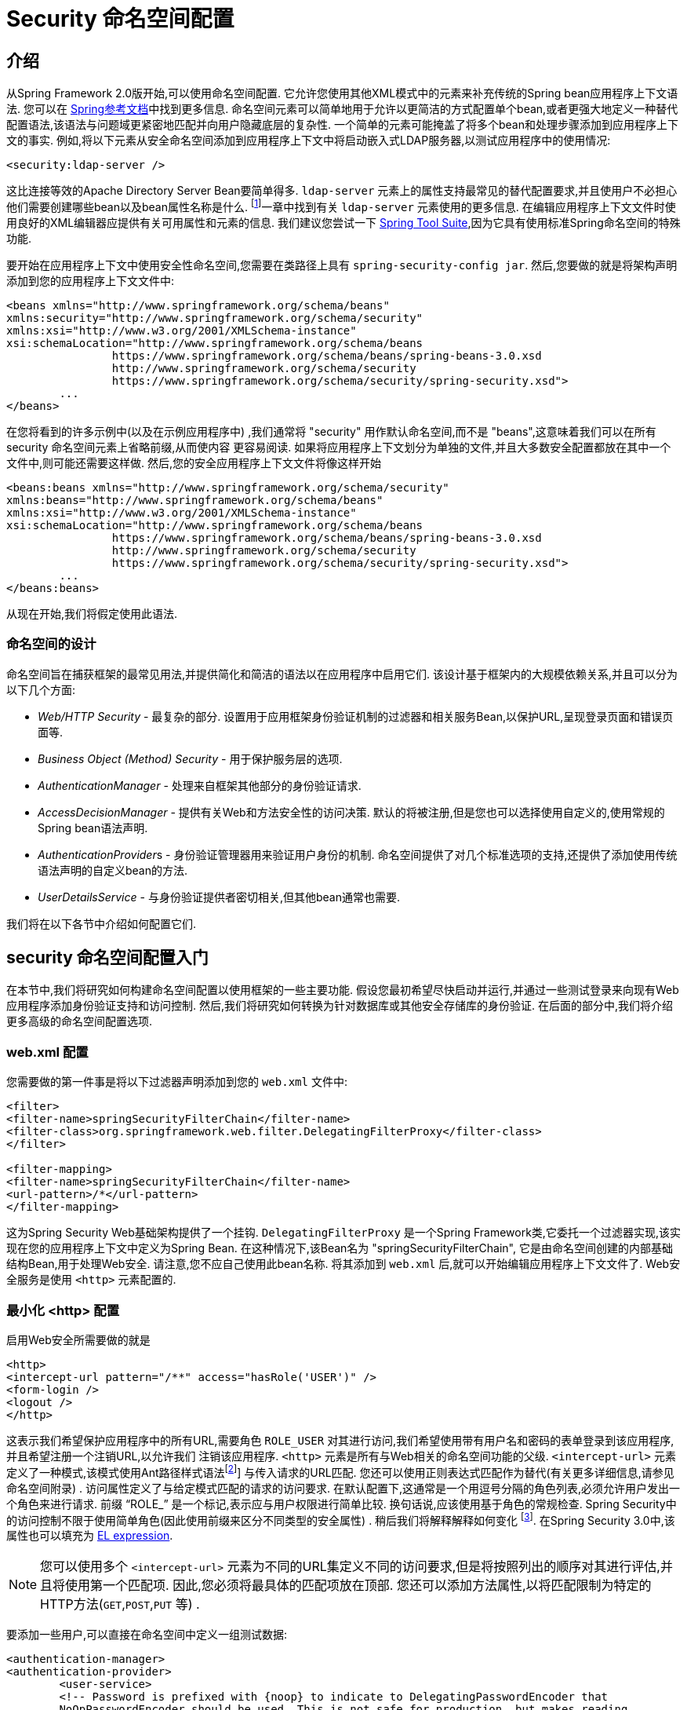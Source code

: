 
[[ns-config]]
= Security 命名空间配置


== 介绍
从Spring Framework 2.0版开始,可以使用命名空间配置.  它允许您使用其他XML模式中的元素来补充传统的Spring bean应用程序上下文语法.  您可以在 https://docs.spring.io/spring/docs/current/spring-framework-reference/htmlsingle/[Spring参考文档]中找到更多信息.  命名空间元素可以简单地用于允许以更简洁的方式配置单个bean,或者更强大地定义一种替代配置语法,该语法与问题域更紧密地匹配并向用户隐藏底层的复杂性.
一个简单的元素可能掩盖了将多个bean和处理步骤添加到应用程序上下文的事实.  例如,将以下元素从安全命名空间添加到应用程序上下文中将启动嵌入式LDAP服务器,以测试应用程序中的使用情况:

[source,xml]
----
<security:ldap-server />
----

这比连接等效的Apache Directory Server Bean要简单得多.  `ldap-server` 元素上的属性支持最常见的替代配置要求,并且使用户不必担心他们需要创建哪些bean以及bean属性名称是什么. footnote:[您可以在 pass:specialcharacters,macros [<<servlet-authentication-ldap>>]一章中找到有关 `ldap-server` 元素使用的更多信息.
在编辑应用程序上下文文件时使用良好的XML编辑器应提供有关可用属性和元素的信息.  我们建议您尝试一下 https://spring.io/tools/sts[Spring Tool Suite],因为它具有使用标准Spring命名空间的特殊功能.

要开始在应用程序上下文中使用安全性命名空间,您需要在类路径上具有 `spring-security-config jar`.  然后,您要做的就是将架构声明添加到您的应用程序上下文文件中:

[source,xml]
----
<beans xmlns="http://www.springframework.org/schema/beans"
xmlns:security="http://www.springframework.org/schema/security"
xmlns:xsi="http://www.w3.org/2001/XMLSchema-instance"
xsi:schemaLocation="http://www.springframework.org/schema/beans
		https://www.springframework.org/schema/beans/spring-beans-3.0.xsd
		http://www.springframework.org/schema/security
		https://www.springframework.org/schema/security/spring-security.xsd">
	...
</beans>
----

在您将看到的许多示例中(以及在示例应用程序中) ,我们通常将 "security" 用作默认命名空间,而不是 "beans",这意味着我们可以在所有 security 命名空间元素上省略前缀,从而使内容 更容易阅读.
如果将应用程序上下文划分为单独的文件,并且大多数安全配置都放在其中一个文件中,则可能还需要这样做.  然后,您的安全应用程序上下文文件将像这样开始

[source,xml]
----
<beans:beans xmlns="http://www.springframework.org/schema/security"
xmlns:beans="http://www.springframework.org/schema/beans"
xmlns:xsi="http://www.w3.org/2001/XMLSchema-instance"
xsi:schemaLocation="http://www.springframework.org/schema/beans
		https://www.springframework.org/schema/beans/spring-beans-3.0.xsd
		http://www.springframework.org/schema/security
		https://www.springframework.org/schema/security/spring-security.xsd">
	...
</beans:beans>
----

从现在开始,我们将假定使用此语法.


=== 命名空间的设计
命名空间旨在捕获框架的最常见用法,并提供简化和简洁的语法以在应用程序中启用它们.  该设计基于框架内的大规模依赖关系,并且可以分为以下几个方面:

* __Web/HTTP Security__ - 最复杂的部分.  设置用于应用框架身份验证机制的过滤器和相关服务Bean,以保护URL,呈现登录页面和错误页面等.

* __Business Object (Method) Security__ - 用于保护服务层的选项.

* __AuthenticationManager__ - 处理来自框架其他部分的身份验证请求.

* __AccessDecisionManager__ - 提供有关Web和方法安全性的访问决策.  默认的将被注册,但是您也可以选择使用自定义的,使用常规的Spring bean语法声明.

* __AuthenticationProvider__s - 身份验证管理器用来验证用户身份的机制.  命名空间提供了对几个标准选项的支持,还提供了添加使用传统语法声明的自定义bean的方法.

* __UserDetailsService__ - 与身份验证提供者密切相关,但其他bean通常也需要.

我们将在以下各节中介绍如何配置它们.

[[ns-getting-started]]
== security 命名空间配置入门
在本节中,我们将研究如何构建命名空间配置以使用框架的一些主要功能.  假设您最初希望尽快启动并运行,并通过一些测试登录来向现有Web应用程序添加身份验证支持和访问控制.  然后,我们将研究如何转换为针对数据库或其他安全存储库的身份验证.  在后面的部分中,我们将介绍更多高级的命名空间配置选项.

[[ns-web-xml]]
=== web.xml 配置
您需要做的第一件事是将以下过滤器声明添加到您的 `web.xml` 文件中:

[source,xml]
----
<filter>
<filter-name>springSecurityFilterChain</filter-name>
<filter-class>org.springframework.web.filter.DelegatingFilterProxy</filter-class>
</filter>

<filter-mapping>
<filter-name>springSecurityFilterChain</filter-name>
<url-pattern>/*</url-pattern>
</filter-mapping>
----

这为Spring Security Web基础架构提供了一个挂钩.  `DelegatingFilterProxy` 是一个Spring Framework类,它委托一个过滤器实现,该实现在您的应用程序上下文中定义为Spring Bean.  在这种情况下,该Bean名为 "springSecurityFilterChain",
它是由命名空间创建的内部基础结构Bean,用于处理Web安全.  请注意,您不应自己使用此bean名称.  将其添加到 `web.xml` 后,就可以开始编辑应用程序上下文文件了.  Web安全服务是使用 `<http>` 元素配置的.

[[ns-minimal]]
=== 最小化 <http> 配置
启用Web安全所需要做的就是

[source,xml]
----
<http>
<intercept-url pattern="/**" access="hasRole('USER')" />
<form-login />
<logout />
</http>
----

这表示我们希望保护应用程序中的所有URL,需要角色 `ROLE_USER` 对其进行访问,我们希望使用带有用户名和密码的表单登录到该应用程序,并且希望注册一个注销URL,以允许我们 注销该应用程序.  `<http>` 元素是所有与Web相关的命名空间功能的父级. `<intercept-url>` 元素定义了一种模式,该模式使用Ant路径样式语法footnote:[请参阅有关通行证的部分: 特殊字符,宏[<<servlet-httpfirewall,`HttpFirewall`>>]]
与传入请求的URL匹配.  您还可以使用正则表达式匹配作为替代(有关更多详细信息,请参见命名空间附录) .  访问属性定义了与给定模式匹配的请求的访问要求.  在默认配置下,这通常是一个用逗号分隔的角色列表,必须允许用户发出一个角色来进行请求.
前缀 "`ROLE_`" 是一个标记,表示应与用户权限进行简单比较.  换句话说,应该使用基于角色的常规检查.  Spring Security中的访问控制不限于使用简单角色(因此使用前缀来区分不同类型的安全属性) .
稍后我们将解释解释如何变化 footnote:[access属性中逗号分隔值的解释取决于所使用的 `<<ns-access-manager,AccessDecisionManager>>` 的实现. ].  在Spring Security 3.0中,该属性也可以填充为 <<el-access,EL expression>>.

[NOTE]
====
您可以使用多个 `<intercept-url>` 元素为不同的URL集定义不同的访问要求,但是将按照列出的顺序对其进行评估,并且将使用第一个匹配项.  因此,您必须将最具体的匹配项放在顶部.  您还可以添加方法属性,以将匹配限制为特定的HTTP方法(`GET`,`POST`,`PUT` 等) .
====

要添加一些用户,可以直接在命名空间中定义一组测试数据:

[source,xml,attrs="-attributes"]
----
<authentication-manager>
<authentication-provider>
	<user-service>
	<!-- Password is prefixed with {noop} to indicate to DelegatingPasswordEncoder that
	NoOpPasswordEncoder should be used. This is not safe for production, but makes reading
	in samples easier. Normally passwords should be hashed using BCrypt -->
	<user name="jimi" password="{noop}jimispassword" authorities="ROLE_USER, ROLE_ADMIN" />
	<user name="bob" password="{noop}bobspassword" authorities="ROLE_USER" />
	</user-service>
</authentication-provider>
</authentication-manager>
----

这是存储相同密码的安全方法的示例. 密码以 `{bcrypt}` 为前缀来指示 `DelegatingPasswordEncoder`(该密码支持任何已配置的 `PasswordEncoder` 进行匹配) 使用 BCrypt 对密码进行哈希处理:

[source,xml,attrs="-attributes"]
----
<authentication-manager>
<authentication-provider>
	<user-service>
	<user name="jimi" password="{bcrypt}$2a$10$ddEWZUl8aU0GdZPPpy7wbu82dvEw/pBpbRvDQRqA41y6mK1CoH00m"
			authorities="ROLE_USER, ROLE_ADMIN" />
	<user name="bob" password="{bcrypt}$2a$10$/elFpMBnAYYig6KRR5bvOOYeZr1ie1hSogJryg9qDlhza4oCw1Qka"
			authorities="ROLE_USER" />
	<user name="jimi" password="{noop}jimispassword" authorities="ROLE_USER, ROLE_ADMIN" />
	<user name="bob" password="{noop}bobspassword" authorities="ROLE_USER" />
	</user-service>
</authentication-provider>
</authentication-manager>
----



[subs="quotes"]
****
如果您熟悉框架的命名空间前版本,则可能已经大概猜到了这里发生了什么.  `<http>` 元素负责创建 `FilterChainProxy` 及其使用的过滤器.  由于预定义了过滤器位置,不再像过滤器排序不正确这样的常见问题.

`<authentication-provider>` 元素创建一个 `DaoAuthenticationProvider` bean,而 `<user-service>` 元素创建一个 `InMemoryDaoImpl`.  所有身份验证提供者元素都必须是 `<authentication-manager>` 元素的子元素,该元素创建 `ProviderManager` 并向其注册身份验证提供者.
您可以找到有关在<<appendix-namespace,命名空间附录>>中创建的bean的更多详细信息.  如果您想开始了解框架中的重要类是什么以及如何使用它们,特别是如果您以后要自定义,则值得进行交叉检查.
****

上面的配置定义了两个用户,他们的密码和他们在应用程序中的角色(将用于访问控制) .  也可以使用 `user-service` 上的 `properties` 属性从标准属性文件中加载用户信息.  有关文件格式的更多详细信息,请参见<<servlet-authentication-inmemory,内存中身份验证>>部分.  使用 `<authentication-provider>` 元素意味着身份验证管理器将使用用户信息来处理身份验证请求.  您可以具有多个 `<authentication-provider>` 元素来定义不同的身份验证源,并且将依次查询每个身份验证源.

此时,您应该可以启动应用程序,并且需要登录才能继续.  试试看,或尝试使用该项目随附的 "教程" 示例应用程序.

[[ns-form-target]]
==== 设置默认的登录后目标
如果尝试访问受保护的资源未提示登录表单,则将使用 `default-target-url` 选项.  这是用户成功登录后将转到的URL,默认为 "/".  您还可以通过将 `always-use-default-target` 属性设置为 "true",进行配置,以使用户始终在该页面上结束(无论登录是 "按需" 还是明确选择登录) .   如果您的应用程序始终要求用户从 "主页" 页面开始,这将很有用,例如:

[source,xml]
----
<http pattern="/login.htm*" security="none"/>
<http use-expressions="false">
<intercept-url pattern='/**' access='ROLE_USER' />
<form-login login-page='/login.htm' default-target-url='/home.htm'
		always-use-default-target='true' />
</http>
----

为了更好地控制目标,可以使用 `authentication-success-handler-ref` 属性作为 `default-target-url` 的替代方法.  引用的bean应该是 `AuthenticationSuccessHandler` 的实例.

[[ns-web-advanced]]
== 高级 Web 功能

[[ns-custom-filters]]
=== 添加自己的过滤器

如果您以前使用过Spring Security,那么您会知道该框架会维护一系列过滤器,以便应用其服务.  您可能想在特定位置将自己的过滤器添加到堆栈中,或者使用Spring Security过滤器,该过滤器目前没有命名空间配置选项(例如CAS) .
或者,您可能想使用标准命名空间过滤器的定制版本,例如由 `<form-login>` 元素创建的 `UsernamePasswordAuthenticationFilter`,它利用了一些显式使用Bean可用的额外配置选项.  由于过滤器链未直接公开,您如何使用命名空间配置来做到这一点?

使用命名空间时,始终严格执行过滤器的顺序.  创建应用程序上下文时,过滤器bean按照命名空间处理代码进行排序,标准的Spring Security过滤器每个在命名空间中都有一个别名和一个众所周知的位置.

[NOTE]
====
在以前的版本中,排序是在应用程序上下文的后处理期间,在创建过滤器实例之后进行的.  在版本3.0+中,现在在实例化类之前在bean元数据级别完成排序.  这对如何将自己的过滤器添加到堆栈有影响,因为在解析 `<http>` 元素期间必须知道整个过滤器列表,因此在3.0中语法略有变化.
====

<<filter-stack,表17.1 "标准过滤器别名和排序">>中显示了创建过滤器的过滤器,别名和命名空间元素/属性. 过滤器按它们在过滤器链中出现的顺序列出.

[[filter-stack]]
.标准过滤器别名和排序
|===
| 别名 | Filter 类 | 命名空间元素或属性

|  CHANNEL_FILTER
| `ChannelProcessingFilter`
| `http/intercept-url@requires-channel`

|  SECURITY_CONTEXT_FILTER
| `SecurityContextPersistenceFilter`
| `http`

|  CONCURRENT_SESSION_FILTER
| `ConcurrentSessionFilter`
| `session-management/concurrency-control`

| HEADERS_FILTER
| `HeaderWriterFilter`
| `http/headers`

| CSRF_FILTER
| `CsrfFilter`
| `http/csrf`

|  LOGOUT_FILTER
| `LogoutFilter`
| `http/logout`

|  X509_FILTER
| `X509AuthenticationFilter`
| `http/x509`

|  PRE_AUTH_FILTER
| `AbstractPreAuthenticatedProcessingFilter` Subclasses
| N/A

|  CAS_FILTER
| `CasAuthenticationFilter`
| N/A

|  FORM_LOGIN_FILTER
| `UsernamePasswordAuthenticationFilter`
| `http/form-login`

|  BASIC_AUTH_FILTER
| `BasicAuthenticationFilter`
| `http/http-basic`

|  SERVLET_API_SUPPORT_FILTER
| `SecurityContextHolderAwareRequestFilter`
| `http/@servlet-api-provision`

| JAAS_API_SUPPORT_FILTER
| `JaasApiIntegrationFilter`
| `http/@jaas-api-provision`

|  REMEMBER_ME_FILTER
| `RememberMeAuthenticationFilter`
| `http/remember-me`

|  ANONYMOUS_FILTER
| `AnonymousAuthenticationFilter`
| `http/anonymous`

|  SESSION_MANAGEMENT_FILTER
| `SessionManagementFilter`
| `session-management`

| EXCEPTION_TRANSLATION_FILTER
| `ExceptionTranslationFilter`
| `http`

|  FILTER_SECURITY_INTERCEPTOR
| `FilterSecurityInterceptor`
| `http`

|  SWITCH_USER_FILTER
| `SwitchUserFilter`
| N/A
|===

您可以使用 `custom-filter` 元素和以下名称之一指定自己的过滤器到堆栈中,以指定过滤器应出现的位置:

[source,xml]
----
<http>
<custom-filter position="FORM_LOGIN_FILTER" ref="myFilter" />
</http>

<beans:bean id="myFilter" class="com.mycompany.MySpecialAuthenticationFilter"/>
----

如果要在堆栈中的另一个过滤器之前或之后插入过滤器,也可以使用 `after` 或 `before` 属性.  名称 "FIRST" 和 "LAST" 可以与 `position` 属性一起使用,以指示您希望过滤器分别出现在整个堆栈之前或之后.

.避免过滤器位置冲突
[TIP]
====
如果您要插入一个自定义过滤器,该过滤器的位置可能与命名空间创建的标准过滤器中的位置相同,那么一定不要误添加命名空间版本,这一点很重要.  删除所有创建要替换其功能的过滤器的元素.

请注意,您不能替换使用<http>元素本身创建的过滤器- `SecurityContextPersistenceFilter`,`ExceptionTranslationFilter` 或 `FilterSecurityInterceptor`.  默认情况下会添加其他一些过滤器,但是您可以禁用它们.  默认情况下会添加 `AnonymousAuthenticationFilter`,除非您禁用了<<ns-session-fixation,会话固定保护>>,否则 `SessionManagementFilter` 也将添加到过滤器链中.
====

如果您要替换需要身份验证入口点的命名空间过滤器(即,未经身份验证的用户试图访问受保护的资源而触发身份验证过程) ,则也需要添加自定义入口点Bean.


[[ns-method-security]]
== 安全方法
从2.0版开始,Spring Security大大改进了对为服务层方法增加安全性的支持.  它提供对JSR-250注解安全性以及框架原始 `@Secured` 注解的支持.  从3.0开始,您还可以使用新的<<el-access,基于表达式的注解>>.
您可以使用 `intercept-methods` 元素来修饰bean声明,从而将安全性应用于单个bean,或者可以使用AspectJ样式切入点在整个服务层中保护多个bean.

[[ns-access-manager]]
== 默认 AccessDecisionManager
本部分假定您具有Spring Security中用于访问控制的基础架构的一些知识.  如果您不这样做,则可以跳过它,稍后再返回,因为此部分仅与需要进行一些自定义才能使用更多功能(而不是基于角色的简单安全性) 的人员有关.

当您使用命名空间配置时,`AccessDecisionManager` 的默认实例将自动为您注册,并将根据您在拦截URL和保护切入点声明中指定的访问属性,为方法调用和Web URL访问制定访问决策.  (如果使用的是注解安全方法,则在注解中) .

默认策略是将 `AffirmativeBased` `AccessDecisionManager` 与 `RoleVoter` 和 `AuthenticatedVoter` 一起使用.  您可以在<<authz-arch,授权>>一章中找到更多有关这些的信息.

[[ns-custom-access-mgr]]
=== 自定义 AccessDecisionManager
如果您需要使用更复杂的访问控制策略,则可以轻松设置方法和Web安全性的替代方案.

为了实现方法安全,可以通过在应用程序上下文中将 `global-method-security` 上的 `access-decision-manager-ref` 属性设置为适当的 `AccessDecisionManager` bean的ID来实现此目的:

[source,xml]
----
<global-method-security access-decision-manager-ref="myAccessDecisionManagerBean">
...
</global-method-security>
----

Web安全性的语法相同,但是在 `http` 元素上:

[source,xml]
----
<http access-decision-manager-ref="myAccessDecisionManagerBean">
...
</http>
----
